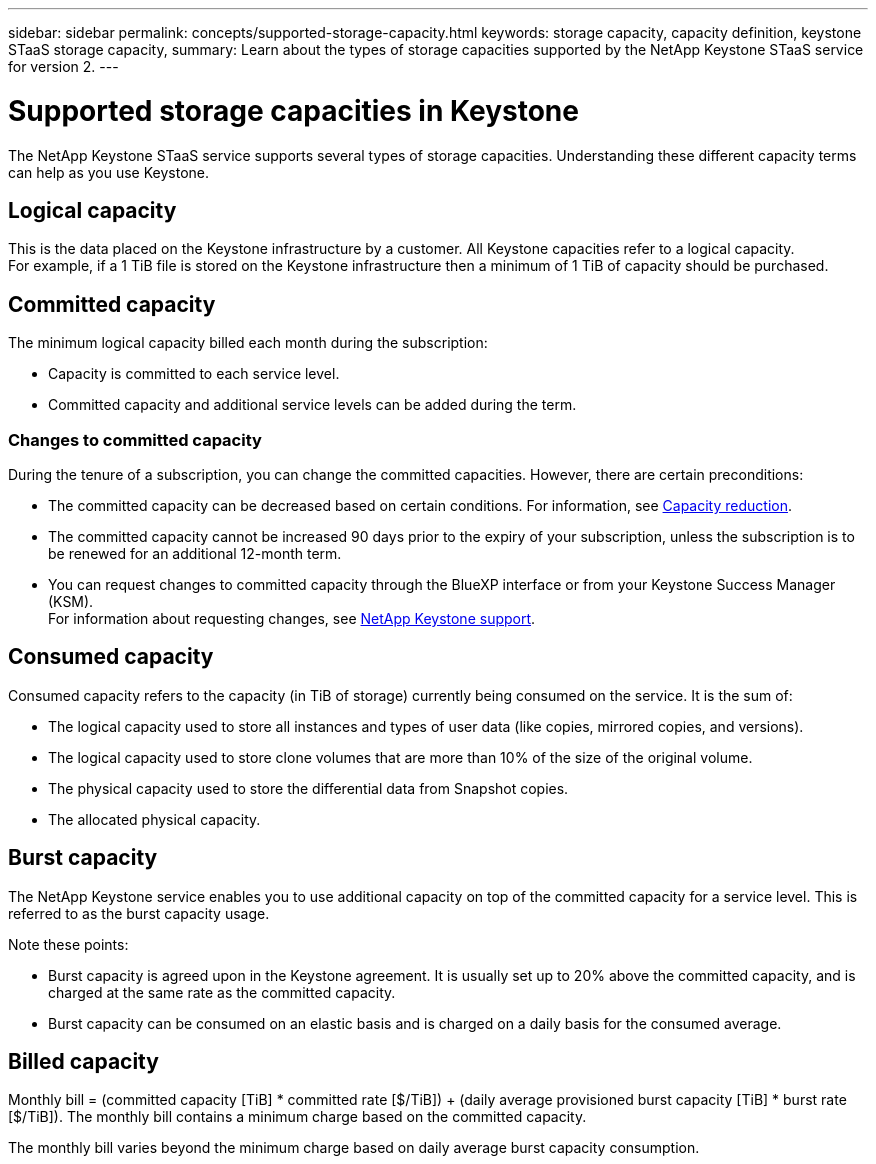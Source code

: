 ---
sidebar: sidebar
permalink: concepts/supported-storage-capacity.html
keywords: storage capacity, capacity definition, keystone STaaS storage capacity,
summary: Learn about the types of storage capacities supported by the NetApp Keystone STaaS service for version 2.
---

= Supported storage capacities in Keystone
:hardbreaks:
:nofooter:
:icons: font
:linkattrs:
:imagesdir: ../media/

[.lead]
The NetApp Keystone STaaS service supports several types of storage capacities. Understanding these different capacity terms can help as you use Keystone.

== Logical capacity
This is the data placed on the Keystone infrastructure by a customer. All Keystone capacities refer to a logical capacity.
For example, if a 1 TiB file is stored on the Keystone infrastructure then a minimum of 1 TiB of capacity should be purchased.

== Committed capacity
The minimum logical capacity billed each month during the subscription:

** Capacity is committed to each service level.
** Committed capacity and additional service levels can be added during the term.

=== Changes to committed capacity
During the tenure of a subscription, you can change the committed capacities. However, there are certain preconditions:

*	The committed capacity can be decreased based on certain conditions. For information, see link:../concepts/capacity-requirements.html[Capacity reduction].
*	The committed capacity cannot be increased 90 days prior to the expiry of your subscription, unless the subscription is to be renewed for an additional 12-month term.
* You can request changes to committed capacity through the BlueXP interface or from your Keystone Success Manager (KSM).
For information about requesting changes, see link:../concepts/gssc.html[NetApp Keystone support].

== Consumed capacity
Consumed capacity refers to the capacity (in TiB of storage) currently being consumed on the service. It is the sum of:

* The logical capacity used to store all instances and types of user data (like copies, mirrored copies, and versions).
* The logical capacity used to store clone volumes that are more than 10% of the size of the original volume.
* The physical capacity used to store the differential data from Snapshot copies.
* The allocated physical capacity.

== Burst capacity
The NetApp Keystone service enables you to use additional capacity on top of the committed capacity for a service level. This is referred to as the burst capacity usage.

Note these points:

** Burst capacity is agreed upon in the Keystone agreement. It is usually set up to 20% above the committed capacity, and is charged at the same rate as the committed capacity.
** Burst capacity can be consumed on an elastic basis and is charged on a daily basis for the consumed average.

== Billed capacity
Monthly bill = (committed capacity [TiB] * committed rate [$/TiB]) + (daily average provisioned burst capacity [TiB] * burst rate [$/TiB]). The monthly bill contains a minimum charge based on the committed capacity.

The monthly bill varies beyond the minimum charge based on daily average burst capacity consumption.
